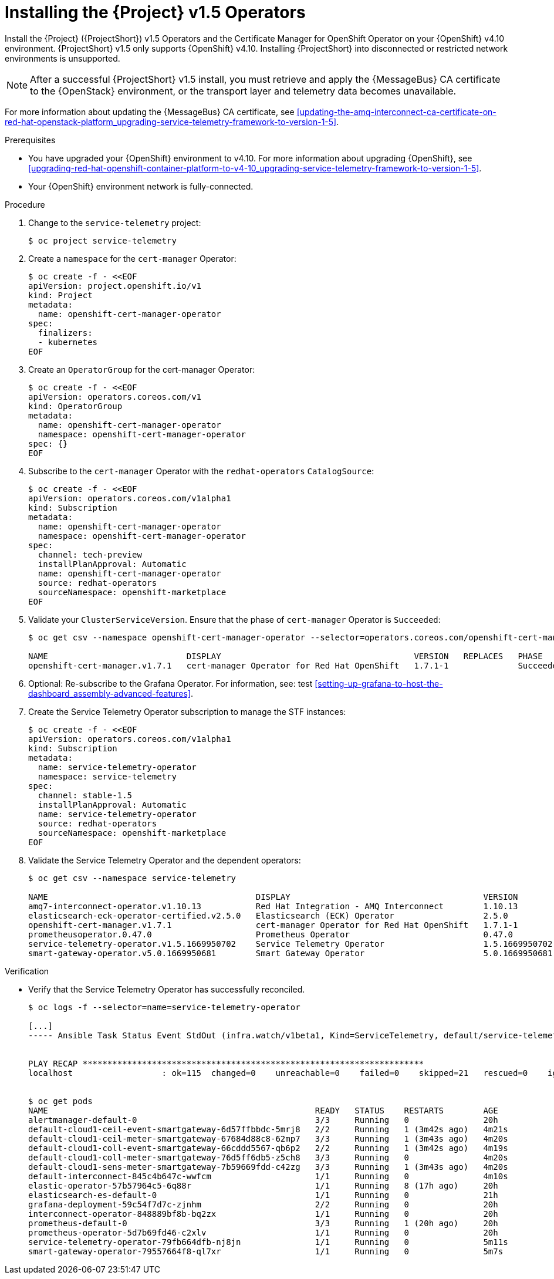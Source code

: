 ////
* file name: proc_installing-the-service-telemetry-framework-v1-5-operators.adoc
* ID: [id="proc_installing-the-service-telemetry-framework-v1-5-operators_{context}"]
* Title: = Installing the Service Telemetry Framework v1.5 Operators
////

:_content-type: PROCEDURE

[id="installing-the-service-telemetry-framework-v1-5-operators_{context}"]
= Installing the {Project} v1.5 Operators

Install the {Project} ({ProjectShort}) v1.5 Operators and the Certificate Manager for OpenShift Operator on your {OpenShift} v4.10 environment. {ProjectShort} v1.5 only supports {OpenShift} v4.10. Installing {ProjectShort} into disconnected or restricted network environments is unsupported.

[NOTE]
After a successful {ProjectShort} v1.5 install, you must retrieve and apply the {MessageBus} CA certificate to the {OpenStack} environment, or the transport layer and telemetry data becomes unavailable.

For more information about updating the {MessageBus} CA certificate, see xref:updating-the-amq-interconnect-ca-certificate-on-red-hat-openstack-platform_upgrading-service-telemetry-framework-to-version-1-5[].

.Prerequisites

* You have upgraded your {OpenShift} environment to v4.10.
For more information about upgrading {OpenShift}, see xref:upgrading-red-hat-openshift-container-platform-to-v4-10_upgrading-service-telemetry-framework-to-version-1-5[].
* Your {OpenShift} environment network is fully-connected.

.Procedure

. Change to the `service-telemetry` project:
+
[source,bash]
----
$ oc project service-telemetry
----

. Create a `namespace` for the `cert-manager` Operator:
+
[source,bash]
----
$ oc create -f - <<EOF
apiVersion: project.openshift.io/v1
kind: Project
metadata:
  name: openshift-cert-manager-operator
spec:
  finalizers:
  - kubernetes
EOF
----

. Create an `OperatorGroup` for the cert-manager Operator:
+
[source,bash]
----
$ oc create -f - <<EOF
apiVersion: operators.coreos.com/v1
kind: OperatorGroup
metadata:
  name: openshift-cert-manager-operator
  namespace: openshift-cert-manager-operator
spec: {}
EOF
----

. Subscribe to the `cert-manager` Operator with the `redhat-operators` `CatalogSource`:
+
[source,bash]
----
$ oc create -f - <<EOF
apiVersion: operators.coreos.com/v1alpha1
kind: Subscription
metadata:
  name: openshift-cert-manager-operator
  namespace: openshift-cert-manager-operator
spec:
  channel: tech-preview
  installPlanApproval: Automatic
  name: openshift-cert-manager-operator
  source: redhat-operators
  sourceNamespace: openshift-marketplace
EOF
----

. Validate your `ClusterServiceVersion`. Ensure that the phase of `cert-manager` Operator is `Succeeded`:
+
[source,bash]
----
$ oc get csv --namespace openshift-cert-manager-operator --selector=operators.coreos.com/openshift-cert-manager-operator.openshift-cert-manager-operator

NAME                            DISPLAY                                       VERSION   REPLACES   PHASE
openshift-cert-manager.v1.7.1   cert-manager Operator for Red Hat OpenShift   1.7.1-1              Succeeded
----

. Optional: Re-subscribe to the Grafana Operator. For information, see: test xref:setting-up-grafana-to-host-the-dashboard_assembly-advanced-features[].

. Create the Service Telemetry Operator subscription to manage the STF instances:
+
[source,bash]
----
$ oc create -f - <<EOF
apiVersion: operators.coreos.com/v1alpha1
kind: Subscription
metadata:
  name: service-telemetry-operator
  namespace: service-telemetry
spec:
  channel: stable-1.5
  installPlanApproval: Automatic
  name: service-telemetry-operator
  source: redhat-operators
  sourceNamespace: openshift-marketplace
EOF
----

. Validate the Service Telemetry Operator and the dependent operators:
+
[source,bash]
----
$ oc get csv --namespace service-telemetry

NAME                                          DISPLAY                                       VERSION          REPLACES                                      PHASE
amq7-interconnect-operator.v1.10.13           Red Hat Integration - AMQ Interconnect        1.10.13          amq7-interconnect-operator.v1.10.4            Succeeded
elasticsearch-eck-operator-certified.v2.5.0   Elasticsearch (ECK) Operator                  2.5.0            elasticsearch-eck-operator-certified.v2.4.0   Succeeded
openshift-cert-manager.v1.7.1                 cert-manager Operator for Red Hat OpenShift   1.7.1-1                                                        Succeeded
prometheusoperator.0.47.0                     Prometheus Operator                           0.47.0           prometheusoperator.0.37.0                     Succeeded
service-telemetry-operator.v1.5.1669950702    Service Telemetry Operator                    1.5.1669950702                                                 Succeeded
smart-gateway-operator.v5.0.1669950681        Smart Gateway Operator                        5.0.1669950681                                                 Succeeded
----

.Verification

* Verify that the Service Telemetry Operator has successfully reconciled.
+
[source,bash]
----
$ oc logs -f --selector=name=service-telemetry-operator

[...]
----- Ansible Task Status Event StdOut (infra.watch/v1beta1, Kind=ServiceTelemetry, default/service-telemetry) -----


PLAY RECAP *********************************************************************
localhost                  : ok=115  changed=0    unreachable=0    failed=0    skipped=21   rescued=0    ignored=0


$ oc get pods
NAME                                                      READY   STATUS    RESTARTS        AGE
alertmanager-default-0                                    3/3     Running   0               20h
default-cloud1-ceil-event-smartgateway-6d57ffbbdc-5mrj8   2/2     Running   1 (3m42s ago)   4m21s
default-cloud1-ceil-meter-smartgateway-67684d88c8-62mp7   3/3     Running   1 (3m43s ago)   4m20s
default-cloud1-coll-event-smartgateway-66cddd5567-qb6p2   2/2     Running   1 (3m42s ago)   4m19s
default-cloud1-coll-meter-smartgateway-76d5ff6db5-z5ch8   3/3     Running   0               4m20s
default-cloud1-sens-meter-smartgateway-7b59669fdd-c42zg   3/3     Running   1 (3m43s ago)   4m20s
default-interconnect-845c4b647c-wwfcm                     1/1     Running   0               4m10s
elastic-operator-57b57964c5-6q88r                         1/1     Running   8 (17h ago)     20h
elasticsearch-es-default-0                                1/1     Running   0               21h
grafana-deployment-59c54f7d7c-zjnhm                       2/2     Running   0               20h
interconnect-operator-848889bf8b-bq2zx                    1/1     Running   0               20h
prometheus-default-0                                      3/3     Running   1 (20h ago)     20h
prometheus-operator-5d7b69fd46-c2xlv                      1/1     Running   0               20h
service-telemetry-operator-79fb664dfb-nj8jn               1/1     Running   0               5m11s
smart-gateway-operator-79557664f8-ql7xr                   1/1     Running   0               5m7s
----
